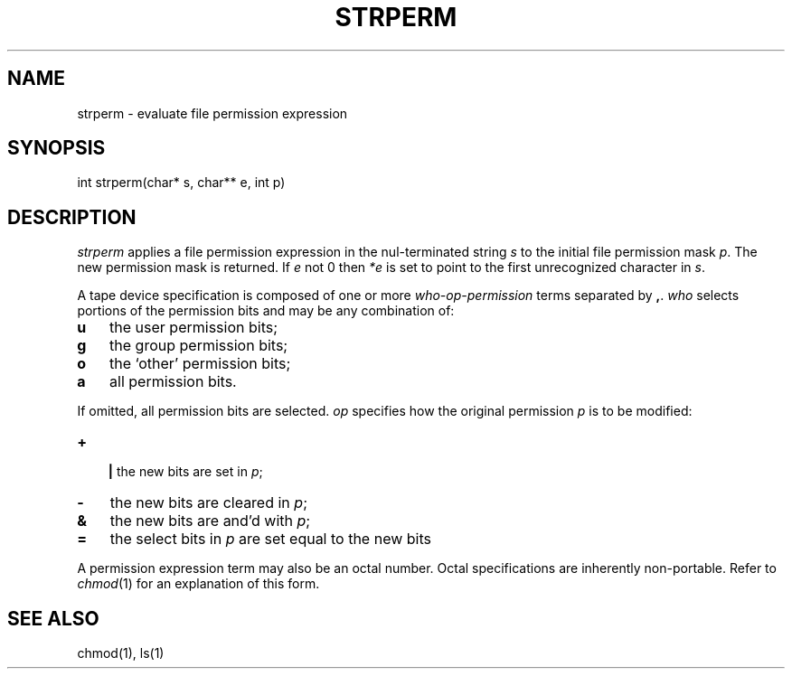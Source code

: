 .fp 5 CW
.de Af
.ds ;G \\*(;G\\f\\$1\\$3\\f\\$2
.if !\\$4 .Af \\$2 \\$1 "\\$4" "\\$5" "\\$6" "\\$7" "\\$8" "\\$9"
..
.de aF
.ie \\$3 .ft \\$1
.el \{\
.ds ;G \&
.nr ;G \\n(.f
.Af "\\$1" "\\$2" "\\$3" "\\$4" "\\$5" "\\$6" "\\$7" "\\$8" "\\$9"
\\*(;G
.ft \\n(;G \}
..
.de L
.aF 5 \\n(.f "\\$1" "\\$2" "\\$3" "\\$4" "\\$5" "\\$6" "\\$7"
..
.de LR
.aF 5 1 "\\$1" "\\$2" "\\$3" "\\$4" "\\$5" "\\$6" "\\$7"
..
.de RL
.aF 1 5 "\\$1" "\\$2" "\\$3" "\\$4" "\\$5" "\\$6" "\\$7"
..
.de EX		\" start example
.ta 1i 2i 3i 4i 5i 6i
.PP
.RS 
.PD 0
.ft 5
.nf
..
.de EE		\" end example
.fi
.ft
.PD
.RE
.PP
..
.TH STRPERM 3
.SH NAME
strperm \- evaluate file permission expression
.SH SYNOPSIS
.L "int strperm(char* s, char** e, int p)"
.SH DESCRIPTION
.I strperm
applies a file permission expression in the nul-terminated string
.I s
to the initial file permission mask
.IR p .
The new permission mask is returned.
If 
.I e
not 0 then
.I *e
is set to point to the first unrecognized character in
.IR s .
.PP
A tape device specification is composed of one or more
.I who-op-permission
terms separated by
.BR , .
.I who
selects portions of the permission bits and may be any combination of:
.TP 3
.B u
the user permission bits;
.TP
.B g
the group permission bits;
.TP
.B o
the `other' permission bits;
.TP
.B a
all permission bits.
.PP
If omitted, all permission bits are selected.
.I op
specifies how the original permission
.I p
is to be modified:
.TP 3
.B +
.br
.ns
.B |
the new bits are set in
.IR p ;
.TP 3
.B \-
the new bits are cleared in
.IR p ;
.TP
.B &
the new bits are and'd with
.IR p ;
.TP
.B =
the select bits in
.I p
are set equal to the new bits
.PP
A permission expression term may also be an octal number.
Octal specifications are inherently non-portable.
Refer to
.IR chmod (1)
for an explanation of this form.
.SH "SEE ALSO"
chmod(1), ls(1)
